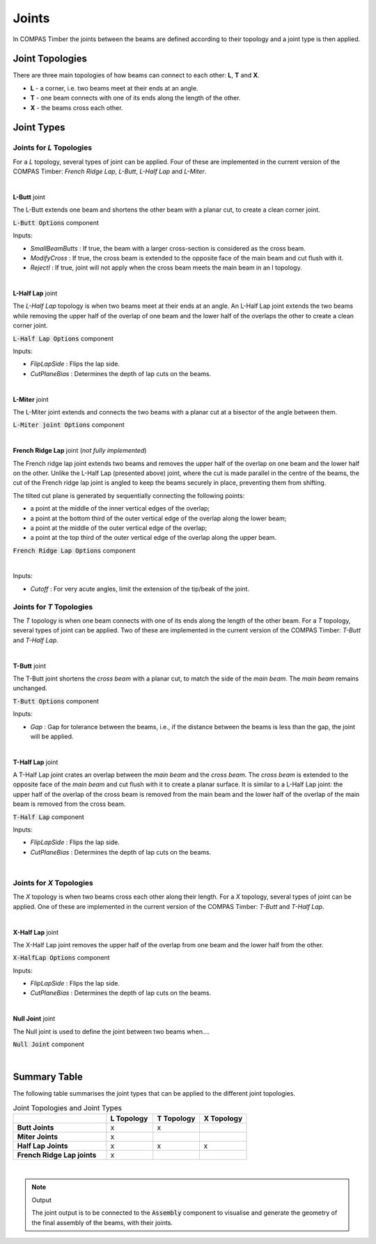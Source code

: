 ******
Joints
******

In COMPAS Timber the joints between the beams are defined according to their topology and a joint type is then applied.

Joint Topologies
----------------

There are three main topologies of how beams can connect to each other: **L**, **T** and **X**.

* **L** - a corner, i.e. two beams meet at their ends at an angle.
* **T** - one beam connects with one of its ends along the length of the other.
* **X** - the beams cross each other.

.. image:: ../images/joint_topologies_diagramm.png
    :width: 30%


Joint Types
----------------

Joints for *L* Topologies
^^^^^^

For a *L* topology, several types of joint can be applied. Four of these are implemented in the current version of the COMPAS Timber: *French Ridge Lap*, *L-Butt*, *L-Half Lap* and *L-Miter*.

|




**L-Butt** joint

The L-Butt extends one beam and shortens the other beam with a planar cut, to create a clean corner joint.

.. image:: ../images/gh_Joint_L-Butt.png
    :width: 20%

.. image:: ../images/Joint_L-Butt.png
    :width: 100%

:code:`L-Butt Options` component

Inputs:

* `SmallBeamButts` : If true, the beam with a larger cross-section is considered as the cross beam.
* `ModifyCross` : If true, the cross beam is extended to the opposite face of the main beam and cut flush with it.
* `RejectI` : If true, joint will not apply when the cross beam meets the main beam in an I topology.

|


**L-Half Lap** joint

The *L-Half Lap* topology is when two beams meet at their ends at an angle.
An L-Half Lap joint extends the two beams while removing the upper half of the overlap of one beam and the lower half of the overlaps the other to create a clean corner joint.

.. image:: ../images/gh_Joint_L-HalfLap.png
    :width: 20%

.. image:: ../images/Joint_L-HalfLap.png
    :width: 100%

:code:`L-Half Lap Options` component

Inputs:

* `FlipLapSide` : Flips the lap side.
* `CutPlaneBias` : Determines the depth of lap cuts on the beams.

|


**L-Miter** joint

The L-Miter joint extends and connects the two beams with a planar cut at a bisector of the angle between them.

.. image:: ../images/gh_Joint_L-Miter.png
    :width: 20%

.. image:: ../images/Joint_L-Miter.png
    :width: 100%

:code:`L-Miter joint Options` component

|

**French Ridge Lap** joint (*not fully implemented*)

The French ridge lap joint extends two beams and removes the upper half of the overlap on one beam and the lower half on the other.
Unlike the L-Half Lap (presented above) joint, where the cut is made parallel in the centre of the beams, the cut of the French ridge lap joint is angled to keep the beams securely in place, preventing them from shifting.

The tilted cut plane is generated by sequentially connecting the following points:

* a point at the middle of the inner vertical edges of the overlap;
* a point at the bottom third of the outer vertical edge of the overlap along the lower beam;
* a point at the middle of the outer vertical edge of the overlap;
* a point at the top third of the outer vertical edge of the overlap along the upper beam.


.. image:: ../images/gh_Joint_L-FrenchRidge.png
    :width: 20%

.. image:: ../images/Joint_L-FrenchRidge.png
    :width: 100%

:code:`French Ridge Lap Options` component

|

Inputs:

* `Cutoff` : For very acute angles, limit the extension of the tip/beak of the joint.


Joints for *T* Topologies
^^^^^^

The *T* topology is when one beam connects with one of its ends along the length of the other beam.
For a *T* topology, several types of joint can be applied. Two of these are implemented in the current version of the COMPAS Timber: *T-Butt* and *T-Half Lap*.

|

**T-Butt** joint


The T-Butt joint shortens the *cross beam* with a planar cut, to match the side of the *main beam*. The *main beam* remains unchanged.

.. image:: ../images/gh_Joint_T-Butt.png
    :width: 20%

.. image:: ../images/Joint_T-Butt.png
    :width: 100%

:code:`T-Butt Options` component

Inputs:

* `Gap` : Gap for tolerance between the beams, i.e., if the distance between the beams is less than the gap, the joint will be applied.

|

**T-Half Lap** joint

A T-Half Lap joint crates an overlap between the *main beam* and the *cross beam*. The *cross beam* is extended to the opposite face of the *main beam* and cut flush with it to create a planar surface.
It is similar to a L-Half Lap joint: the upper half of the overlap of the cross beam is removed from the main beam and the lower half of the overlap of the main beam is removed from the cross beam.

.. image:: ../images/gh_Joint_T-HalfLap.png
    :width: 20%

.. image:: ../images/Joint_T-HalfLap.png
    :width: 100%

:code:`T-Half Lap` component

Inputs:

* `FlipLapSide` : Flips the lap side.
* `CutPlaneBias` : Determines the depth of lap cuts on the beams.

|


Joints for *X* Topologies
^^^^^^^

The *X* topology is when two beams cross each other along their length.
For a *X* topology, several types of joint can be applied. One of these are implemented in the current version of the COMPAS Timber: *T-Butt* and *T-Half Lap*.

|

**X-Half Lap** joint


The X-Half Lap joint removes the upper half of the overlap from one beam and the lower half from the other.

.. image:: ../images/gh_Joint_X-HalfLap.png
    :width: 20%

.. image:: ../images/Joint_X-HalfLap.png
    :width: 100%

:code:`X-HalfLap Options` component

Inputs:

* `FlipLapSide` : Flips the lap side.
* `CutPlaneBias` : Determines the depth of lap cuts on the beams.

|


**Null Joint** joint


The Null joint is used to define the joint between two beams when....

.. image:: ../images/gh_Joint_NullJoints.png
    :width: 20%

:code:`Null Joint` component

|

Summary Table
----------------

The following table summarises the joint types that can be applied to the different joint topologies.


.. list-table:: Joint Topologies and Joint Types
   :widths: 20 10 10 10
   :header-rows: 1
   :stub-columns: 1

   * -
     - L Topology
     - T Topology
     - X Topology
   * - Butt Joints
     - x
     - x
     -
   * - Miter Joints
     - x
     -
     -
   * - Half Lap Joints
     - x
     - x
     - x
   * - French Ridge Lap joints
     - x
     -
     -


|

.. note::
    Output

    The joint output is to be connected to the :code:`Assembly` component to visualise and generate the geometry of the final assembly of the beams, with their joints.
